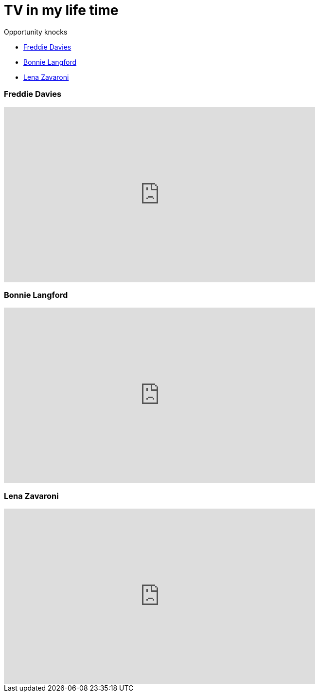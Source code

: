 = TV in my life time
:published_at: 2017-02-06 16:30

.Opportunity knocks
* <<Freddie Davies>>
* <<Bonnie Langford>>
* <<Lena Zavaroni>>

=== Freddie Davies
video::dYVYEFRe58s[youtube, 640, 360]

=== Bonnie Langford
video::noRliAEeiQE[youtube, 640, 360]

=== Lena Zavaroni
video::j9NSwN-adPM[youtube, 640, 360]